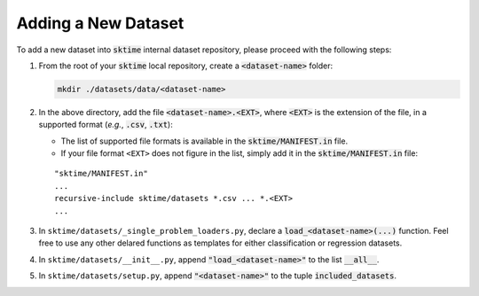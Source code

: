 ====================
Adding a New Dataset
====================

To add a new dataset into :code:`sktime` internal dataset repository, please proceed with the following steps:

1. From the root of your :code:`sktime` local repository, create a :code:`<dataset-name>` folder:
   
   .. code-block:: shell
    
      mkdir ./datasets/data/<dataset-name>

2. In the above directory, add the file :code:`<dataset-name>.<EXT>`, where :code:`<EXT>` is the extension of the file, in a supported format (*e.g.*, :code:`.csv`, :code:`.txt`):
   
   * The list of supported file formats is available in the :code:`sktime/MANIFEST.in` file.
   * If your file format ``<EXT>`` does not figure in the list, simply add it in the :code:`sktime/MANIFEST.in` file:
   ::
   
      "sktime/MANIFEST.in"
      ...
      recursive-include sktime/datasets *.csv ... *.<EXT>
      ...

3. In ``sktime/datasets/_single_problem_loaders.py``, declare a :code:`load_<dataset-name>(...)` function. Feel free to use any other delared functions as templates for either classification or regression datasets.

4. In ``sktime/datasets/__init__.py``, append :code:`"load_<dataset-name>"` to the list :code:`__all__`.

5. In ``sktime/datasets/setup.py``, append :code:`"<dataset-name>"` to the tuple :code:`included_datasets`.